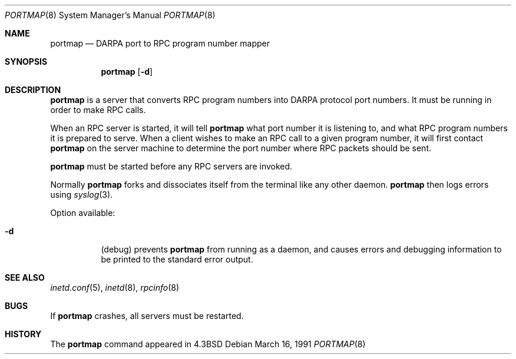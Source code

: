 .\" Copyright (c) 1987 Sun Microsystems
.\" Copyright (c) 1990, 1991 The Regents of the University of California.
.\" All rights reserved.
.\"
.\" Redistribution and use in source and binary forms, with or without
.\" modification, are permitted provided that the following conditions
.\" are met:
.\" 1. Redistributions of source code must retain the above copyright
.\"    notice, this list of conditions and the following disclaimer.
.\" 2. Redistributions in binary form must reproduce the above copyright
.\"    notice, this list of conditions and the following disclaimer in the
.\"    documentation and/or other materials provided with the distribution.
.\" 3. All advertising materials mentioning features or use of this software
.\"    must display the following acknowledgement:
.\"	This product includes software developed by the University of
.\"	California, Berkeley and its contributors.
.\" 4. Neither the name of the University nor the names of its contributors
.\"    may be used to endorse or promote products derived from this software
.\"    without specific prior written permission.
.\"
.\" THIS SOFTWARE IS PROVIDED BY THE REGENTS AND CONTRIBUTORS ``AS IS'' AND
.\" ANY EXPRESS OR IMPLIED WARRANTIES, INCLUDING, BUT NOT LIMITED TO, THE
.\" IMPLIED WARRANTIES OF MERCHANTABILITY AND FITNESS FOR A PARTICULAR PURPOSE
.\" ARE DISCLAIMED.  IN NO EVENT SHALL THE REGENTS OR CONTRIBUTORS BE LIABLE
.\" FOR ANY DIRECT, INDIRECT, INCIDENTAL, SPECIAL, EXEMPLARY, OR CONSEQUENTIAL
.\" DAMAGES (INCLUDING, BUT NOT LIMITED TO, PROCUREMENT OF SUBSTITUTE GOODS
.\" OR SERVICES; LOSS OF USE, DATA, OR PROFITS; OR BUSINESS INTERRUPTION)
.\" HOWEVER CAUSED AND ON ANY THEORY OF LIABILITY, WHETHER IN CONTRACT, STRICT
.\" LIABILITY, OR TORT (INCLUDING NEGLIGENCE OR OTHERWISE) ARISING IN ANY WAY
.\" OUT OF THE USE OF THIS SOFTWARE, EVEN IF ADVISED OF THE POSSIBILITY OF
.\" SUCH DAMAGE.
.\"
.\"     from: @(#)portmap.8	5.3 (Berkeley) 3/16/91
.\"	$Id$
.\"
.Dd March 16, 1991
.Dt PORTMAP 8
.Os
.Sh NAME
.Nm portmap
.Nd
.Tn DARPA
port to
.Tn RPC
program number mapper
.Sh SYNOPSIS
.Nm portmap
.Op Fl d
.Sh DESCRIPTION
.Nm portmap
is a server that converts
.Tn RPC
program numbers into
.Tn DARPA
protocol port numbers.
It must be running in order to make
.Tn RPC
calls.
.Pp
When an
.Tn RPC
server is started, it will tell
.Nm portmap
what port number it is listening to, and what
.Tn RPC
program numbers it is prepared to serve.
When a client wishes to make an
.Tn RPC
call to a given program number,
it will first contact
.Nm portmap
on the server machine to determine
the port number where
.Tn RPC
packets should be sent.
.Pp
.Nm portmap
must be started before any
.Tn RPC
servers are invoked.
.Pp
Normally
.Nm portmap
forks and dissociates itself from the terminal
like any other daemon.
.Nm portmap
then logs errors using
.Xr syslog 3 .
.Pp
Option available:
.Bl -tag -width Ds
.It Fl d
(debug) prevents
.Nm portmap
from running as a daemon,
and causes errors and debugging information
to be printed to the standard error output.
.El
.Sh SEE ALSO
.Xr inetd.conf 5 ,
.Xr inetd 8 ,
.Xr rpcinfo 8
.Sh BUGS
If
.Nm portmap
crashes, all servers must be restarted.
.Sh HISTORY
The
.Nm
command appeared in
.Bx 4.3
